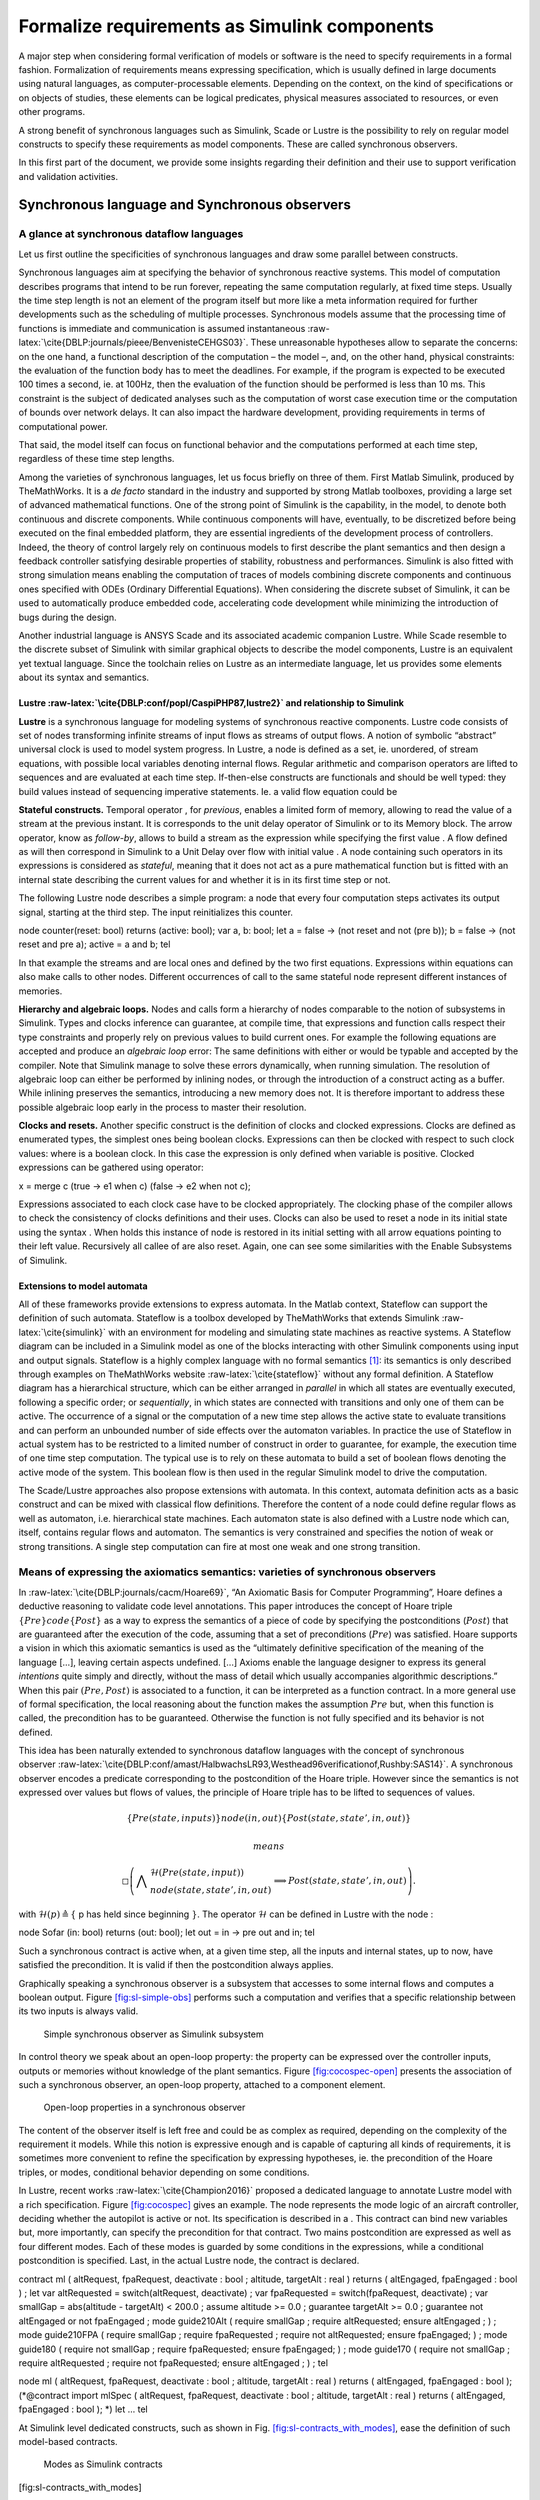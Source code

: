Formalize requirements as Simulink components
=============================================
.. role:: raw-latex(raw)
   :format: latex
..

A major step when considering formal verification of models or software
is the need to specify requirements in a formal fashion. Formalization
of requirements means expressing specification, which is usually defined
in large documents using natural languages, as computer-processable
elements. Depending on the context, on the kind of specifications or on
objects of studies, these elements can be logical predicates, physical
measures associated to resources, or even other programs.

A strong benefit of synchronous languages such as Simulink, Scade or
Lustre is the possibility to rely on regular model constructs to specify
these requirements as model components. These are called synchronous
observers.

In this first part of the document, we provide some insights regarding
their definition and their use to support verification and validation
activities.

Synchronous language and Synchronous observers
----------------------------------------------

A glance at synchronous dataflow languages
""""""""""""""""""""""""""""""""""""""""""

Let us first outline the specificities of synchronous languages and draw
some parallel between constructs.

Synchronous languages aim at specifying the behavior of synchronous
reactive systems. This model of computation describes programs that
intend to be run forever, repeating the same computation regularly, at
fixed time steps. Usually the time step length is not an element of the
program itself but more like a meta information required for further
developments such as the scheduling of multiple processes. Synchronous
models assume that the processing time of functions is immediate and
communication is assumed
instantaneous :raw-latex:`\cite{DBLP:journals/pieee/BenvenisteCEHGS03}`.
These unreasonable hypotheses allow to separate the concerns: on the one
hand, a functional description of the computation – the model –, and, on
the other hand, physical constraints: the evaluation of the function
body has to meet the deadlines. For example, if the program is expected
to be executed 100 times a second, ie. at 100Hz, then the evaluation of
the function should be performed is less than 10 ms. This constraint is
the subject of dedicated analyses such as the computation of worst case
execution time or the computation of bounds over network delays. It can
also impact the hardware development, providing requirements in terms of
computational power.

That said, the model itself can focus on functional behavior and the
computations performed at each time step, regardless of these time step
lengths.

Among the varieties of synchronous languages, let us focus briefly on
three of them. First Matlab Simulink, produced by TheMathWorks. It is a
*de facto* standard in the industry and supported by strong Matlab
toolboxes, providing a large set of advanced mathematical functions. One
of the strong point of Simulink is the capability, in the model, to
denote both continuous and discrete components. While continuous
components will have, eventually, to be discretized before being
executed on the final embedded platform, they are essential ingredients
of the development process of controllers. Indeed, the theory of control
largely rely on continuous models to first describe the plant semantics
and then design a feedback controller satisfying desirable properties of
stability, robustness and performances. Simulink is also fitted with
strong simulation means enabling the computation of traces of models
combining discrete components and continuous ones specified with ODEs
(Ordinary Differential Equations). When considering the discrete subset
of Simulink, it can be used to automatically produce embedded code,
accelerating code development while minimizing the introduction of bugs
during the design.

Another industrial language is ANSYS Scade and its associated academic
companion Lustre. While Scade resemble to the discrete subset of
Simulink with similar graphical objects to describe the model
components, Lustre is an equivalent yet textual language. Since the
toolchain relies on Lustre as an intermediate language, let us provides
some elements about its syntax and semantics.

.. _sec:lustre:

Lustre :raw-latex:`\cite{DBLP:conf/popl/CaspiPHP87,lustre2}` and relationship to Simulink
~~~~~~~~~~~~~~~~~~~~~~~~~~~~~~~~~~~~~~~~~~~~~~~~~~~~~~~~~~~~~~~~~~~~~~~~~~~~~~~~~~~~~~~~~

**Lustre** is a synchronous language for modeling systems of synchronous
reactive components. Lustre code consists of set of nodes transforming
infinite streams of input flows as streams of output flows. A notion of
symbolic “abstract” universal clock is used to model system progress. In
Lustre, a node is defined as a set, ie. unordered, of stream equations,
with possible local variables denoting internal flows. Regular
arithmetic and comparison operators are lifted to sequences and are
evaluated at each time step. If-then-else constructs are functionals and
should be well typed: they build values instead of sequencing imperative
statements. Ie. a valid flow equation could be

**Stateful constructs.** Temporal operator , for *previous*, enables a
limited form of memory, allowing to read the value of a stream at the
previous instant. It is corresponds to the unit delay operator of
Simulink or to its Memory block. The arrow operator, know as
*follow-by*, allows to build a stream as the expression while specifying
the first value . A flow defined as will then correspond in Simulink to
a Unit Delay over flow with initial value . A node containing such
operators in its expressions is considered as *stateful*, meaning that
it does not act as a pure mathematical function but is fitted with an
internal state describing the current values for and whether it is in
its first time step or not.

The following Lustre node describes a simple program: a node that every
four computation steps activates its output signal, starting at the
third step. The input reinitializes this counter.

node counter(reset: bool) returns (active: bool); var a, b: bool; let a
= false -> (not reset and not (pre b)); b = false -> (not reset and pre
a); active = a and b; tel

In that example the streams and are local ones and defined by the two
first equations. Expressions within equations can also make calls to
other nodes. Different occurrences of call to the same stateful node
represent different instances of memories.

**Hierarchy and algebraic loops.** Nodes and calls form a hierarchy of
nodes comparable to the notion of subsystems in Simulink. Types and
clocks inference can guarantee, at compile time, that expressions and
function calls respect their type constraints and properly rely on
previous values to build current ones. For example the following
equations are accepted and produce an *algebraic loop* error: The same
definitions with either or would be typable and accepted by the
compiler. Note that Simulink manage to solve these errors dynamically,
when running simulation. The resolution of algebraic loop can either be
performed by inlining nodes, or through the introduction of a construct
acting as a buffer. While inlining preserves the semantics, introducing
a new memory does not. It is therefore important to address these
possible algebraic loop early in the process to master their resolution.

**Clocks and resets.** Another specific construct is the definition of
clocks and clocked expressions. Clocks are defined as enumerated types,
the simplest ones being boolean clocks. Expressions can then be clocked
with respect to such clock values: where is a boolean clock. In this
case the expression is only defined when variable is positive. Clocked
expressions can be gathered using operator:

x = merge c (true -> e1 when c) (false -> e2 when not c);

Expressions associated to each clock case have to be clocked
appropriately. The clocking phase of the compiler allows to check the
consistency of clocks definitions and their uses. Clocks can also be
used to reset a node in its initial state using the syntax . When holds
this instance of node is restored in its initial setting with all arrow
equations pointing to their left value. Recursively all callee of are
also reset. Again, one can see some similarities with the Enable
Subsystems of Simulink.

Extensions to model automata
~~~~~~~~~~~~~~~~~~~~~~~~~~~~

All of these frameworks provide extensions to express automata. In the
Matlab context, Stateflow can support the definition of such automata.
Stateflow is a toolbox developed by TheMathWorks that extends
Simulink :raw-latex:`\cite{simulink}` with an environment for modeling
and simulating state machines as reactive systems. A Stateflow diagram
can be included in a Simulink model as one of the blocks interacting
with other Simulink components using input and output signals. Stateflow
is a highly complex language with no formal semantics [1]_: its
semantics is only described through examples on TheMathWorks
website :raw-latex:`\cite{stateflow}` without any formal definition. A
Stateflow diagram has a hierarchical structure, which can be either
arranged in *parallel* in which all states are eventually executed,
following a specific order; or *sequentially*, in which states are
connected with transitions and only one of them can be active. The
occurrence of a signal or the computation of a new time step allows the
active state to evaluate transitions and can perform an unbounded number
of side effects over the automaton variables. In practice the use of
Stateflow in actual system has to be restricted to a limited number of
construct in order to guarantee, for example, the execution time of one
time step computation. The typical use is to rely on these automata to
build a set of boolean flows denoting the active mode of the system.
This boolean flow is then used in the regular Simulink model to drive
the computation.

The Scade/Lustre approaches also propose extensions with automata. In
this context, automata definition acts as a basic construct and can be
mixed with classical flow definitions. Therefore the content of a node
could define regular flows as well as automaton, i.e. hierarchical state
machines. Each automaton state is also defined with a Lustre node which
can, itself, contains regular flows and automaton. The semantics is very
constrained and specifies the notion of weak or strong transitions. A
single step computation can fire at most one weak and one strong
transition.

.. _sec:spec_means:

Means of expressing the axiomatics semantics: varieties of synchronous observers
""""""""""""""""""""""""""""""""""""""""""""""""""""""""""""""""""""""""""""""""

In :raw-latex:`\cite{DBLP:journals/cacm/Hoare69}`, “An Axiomatic Basis
for Computer Programming”, Hoare defines a deductive reasoning to
validate code level annotations. This paper introduces the concept of
Hoare triple :math:`\{ Pre \} code \{ Post \}` as a way to express the
semantics of a piece of code by specifying the postconditions
(:math:`Post`) that are guaranteed after the execution of the code,
assuming that a set of preconditions (:math:`Pre`) was satisfied. Hoare
supports a vision in which this axiomatic semantics is used as the
“ultimately definitive specification of the meaning of the language […],
leaving certain aspects undefined. [...] Axioms enable the language
designer to express its general *intentions* quite simply and directly,
without the mass of detail which usually accompanies algorithmic
descriptions.” When this pair :math:`(Pre, Post)` is associated to a
function, it can be interpreted as a function contract. In a more
general use of formal specification, the local reasoning about the
function makes the assumption :math:`Pre` but, when this function is
called, the precondition has to be guaranteed. Otherwise the function is
not fully specified and its behavior is not defined.

This idea has been naturally extended to synchronous dataflow languages
with the concept of synchronous
observer :raw-latex:`\cite{DBLP:conf/amast/HalbwachsLR93,Westhead96verificationof,Rushby:SAS14}`.
A synchronous observer encodes a predicate corresponding to the
postcondition of the Hoare triple. However since the semantics is not
expressed over values but flows of values, the principle of Hoare triple
has to be lifted to sequences of values.

.. math:: \{Pre(state, inputs) \} node(in,out) \{ Post(state, state', in , out)\}

 means

.. math::

   \square \left( \bigwedge \begin{array}{l}\mathcal{H} (Pre(state, input)) \\ node(state, state', in, out)\end{array}
     \implies
    Post(state, state', in, out) \right).

with :math:`\mathcal{H} (p) \triangleq \{` p has held since beginning
:math:`\}`. The operator :math:`\mathcal{H}` can be defined in Lustre
with the node :

node Sofar (in: bool) returns (out: bool); let out = in -> pre out and
in; tel

Such a synchronous contract is active when, at a given time step, all
the inputs and internal states, up to now, have satisfied the
precondition. It is valid if then the postcondition always applies.

Graphically speaking a synchronous observer is a subsystem that accesses
to some internal flows and computes a boolean output.
Figure \ `[fig:sl-simple-obs] <#fig:sl-simple-obs>`__ performs such a
computation and verifies that a specific relationship between its two
inputs is always valid.

.. raw:: latex

   \centering

.. figure:: /graphics/sl_synchronous_obs.jpg
   :alt: Simple synchronous observer as Simulink subsystem
   :name: fig:sl-simple-obs

   Simple synchronous observer as Simulink subsystem

In control theory we speak about an open-loop property: the property can
be expressed over the controller inputs, outputs or memories without
knowledge of the plant semantics.
Figure \ `[fig:cocospec-open] <#fig:cocospec-open>`__ presents the
association of such a synchronous observer, an open-loop property,
attached to a component element.

.. raw:: latex

   \centering

.. figure:: /graphics/cocospec-open.jpg
   :alt: Open-loop properties in a synchronous observer
   :name: fig:cocospec-open

   Open-loop properties in a synchronous observer

The content of the observer itself is left free and could be as complex
as required, depending on the complexity of the requirement it models.
While this notion is expressive enough and is capable of capturing all
kinds of requirements, it is sometimes more convenient to refine the
specification by expressing hypotheses, ie. the precondition of the
Hoare triples, or modes, conditional behavior depending on some
conditions.

In Lustre, recent works :raw-latex:`\cite{Champion2016}` proposed a
dedicated language to annotate Lustre model with a rich specification.
Figure \ `[fig:cocospec] <#fig:cocospec>`__ gives an example. The node
represents the mode logic of an aircraft controller, deciding whether
the autopilot is active or not. Its specification is described in a .
This contract can bind new variables but, more importantly, can specify
the precondition for that contract. Two mains postcondition are
expressed as well as four different modes. Each of these modes is
guarded by some conditions in the expressions, while a conditional
postcondition is specified. Last, in the actual Lustre node, the
contract is declared.

contract ml ( altRequest, fpaRequest, deactivate : bool ; altitude,
targetAlt : real ) returns ( altEngaged, fpaEngaged : bool ) ; let var
altRequested = switch(altRequest, deactivate) ; var fpaRequested =
switch(fpaRequest, deactivate) ; var smallGap = abs(altitude -
targetAlt) < 200.0 ; assume altitude >= 0.0 ; guarantee targetAlt >= 0.0
; guarantee not altEngaged or not fpaEngaged ; mode guide210Alt (
require smallGap ; require altRequested; ensure altEngaged ; ) ; mode
guide210FPA ( require smallGap ; require fpaRequested ; require not
altRequested; ensure fpaEngaged; ) ; mode guide180 ( require not
smallGap ; require fpaRequested; ensure fpaEngaged; ) ; mode guide170 (
require not smallGap ; require altRequested ; require not fpaRequested;
ensure altEngaged ; ) ; tel

node ml ( altRequest, fpaRequest, deactivate : bool ; altitude,
targetAlt : real ) returns ( altEngaged, fpaEngaged : bool );
(*@contract import mlSpec ( altRequest, fpaRequest, deactivate : bool ;
altitude, targetAlt : real ) returns ( altEngaged, fpaEngaged : bool );
\*) let ... tel

At Simulink level dedicated constructs, such as shown in
Fig. \ `[fig:sl-contracts_with_modes] <#fig:sl-contracts_with_modes>`__,
ease the definition of such model-based contracts.

.. raw:: latex

   \centering

.. figure:: /graphics/kind_contract.jpg
   :alt: Modes as Simulink contracts

   Modes as Simulink contracts

[fig:sl-contracts_with_modes]

Regarding the complexity of the synchronous observer node, it can
contain any legal Simulink or Scade/Lustre content. As an example,
Figure. \ `[fig:cocospec-closed] <#fig:cocospec-closed>`__ presents a
template to support the expression of closed loop properties. This
observer contains both the plant model and a set of closed and open-loop
properties. Within that specification subsystem, observers can have
access to any flows, including the plant’ flows.

.. raw:: latex

   \centering

.. figure:: /graphics/cocospec-closed.jpg
   :alt: Encoding closed-loop properties in an observer
   :name: fig:cocospec-closed

   Encoding closed-loop properties in an observer

However, the insertion of the closed-loop specification node within a
model is not as convenient that it is for an open-loop property. The
open one could be defined only with probes, while the closed one needs,
maybe artificially, to reconstruct a feedback loop. This is presented in
Figure. \ `[fig:cocospec-closed-injection] <#fig:cocospec-closed-injection>`__.
Note the occurrence of a *specification-based unit delay* to prevent the
creation of a spurious algebraic loop.

.. raw:: latex

   \centering

.. figure:: /graphics/cocospec-closed-injection.jpg
   :alt: Injecting closed-loop observers as model annotations
   :name: fig:cocospec-closed-injection

   Injecting closed-loop observers as model annotations

.. raw:: latex

   \clearpage

.. _sec:obs_vv:

Synchronous observers to support V&V activities
-----------------------------------------------

Once the specification is formalized, as regular Simulink components,
one can rely on them to support numerous verification and validation
activities. Let us look at the example in
Figure \ `[fig:example_spec] <#fig:example_spec>`__ to illustrate these
various uses.

.. raw:: latex

   \centering

.. figure:: /graphics/example_spec.jpg
   :alt: Example of a specification

   Example of a specification

[fig:example_spec]

This observer only focuses on a very local property: depending on some
conditions the controller switches between different control laws. This
property ensures that the switch is continuous. However simulations
performed on the whole controller leave no opportunity to evaluate the
validity of this specific property.
Figure \ `[fig:example_spec_run] <#fig:example_spec_run>`__ provides one
of such run. While one can consider that the global behavior is
acceptable, it is important to provide strong arguments for each
requirement.

.. raw:: latex

   \centering

.. figure:: /graphics/run_simple_ex.jpg
   :alt: One run of the example

   One run of the example

[fig:example_spec_run]

Synthesis of test oracles
"""""""""""""""""""""""""

Each formalized requirement acts as a test oracle. The synchronous
observer defines a predicate. Therefore its boolean output corresponds
to the validity of the expressed requirement.

This block is runable and can be used at various levels. As visible in
Figure \ `[fig:example_spec] <#fig:example_spec>`__ additional elements
could be added to the model to visualize the status of the property. In
this specific simulation run, the positive value of the output shows
that the property was valid during all the execution of that single
test.

In addition, since our framework is capable of producing C code for
Simulink models, the observer itself can be compiled to produce code.
This opens the opportunity to produce C level or binaries implementing
test oracles.

Computation of metrics regarding test suites
""""""""""""""""""""""""""""""""""""""""""""

When considering a large test suite, it is important to evaluate the
validity of each requirement for each test case but also to measure the
coverage of the specification. It can happen, for example, that a test
case does not activate a specification. The notion of modes in CoCoSpec
is appropriate: one need to provide figures regarding the evaluation of
each mode by a test suite.

The Figure \ `[fig:example_spec] <#fig:example_spec>`__ also provides
these elements as internal flows. Each simulation will produce some
numerical values denoting the activation of the property or some
meaningful values. In this specific case we compute the number of mode
switches, which was 34 is that run, as well as the maximal value of the
discontinuity, which was :math:`5\cdot 10^{-5}`.

Metrics and coverage of requirements can then be automatized, either at
model level, or at code level.

Supporting the generation of test cases
"""""""""""""""""""""""""""""""""""""""

Since the property is expressed in the same language as the model it can
be easily expressed in the intermediate language and, eventually in C.
For certain class of specifications, eg. blocks limited to boolean and
linear integer flows, satisfiability model checkers can search for
sequence of inputs activating a given mode or satisfying a given
condition. Synthesis of traces, ie. test case, containing real/floats
values is much more challenging and requires other techniques.

Consistency of specification
""""""""""""""""""""""""""""

Among the possibilities, let us mention also the evaluation or
verification of the consistency of the specification. At the contract
level, one can ensure that mode constraints are disjunctive or that the
mode partitioning is complete, ie. that their disjunction is always
valid.

One can also check the validity of assumes, requires, ensures statements
or evaluate whether the expressed predicates are compatible with
predicates expressed over sub-components.

.. raw:: latex

   \vfill

.. raw:: latex

   \vfill

.. [1]
   At least not provided as a reference by the tool provider.
